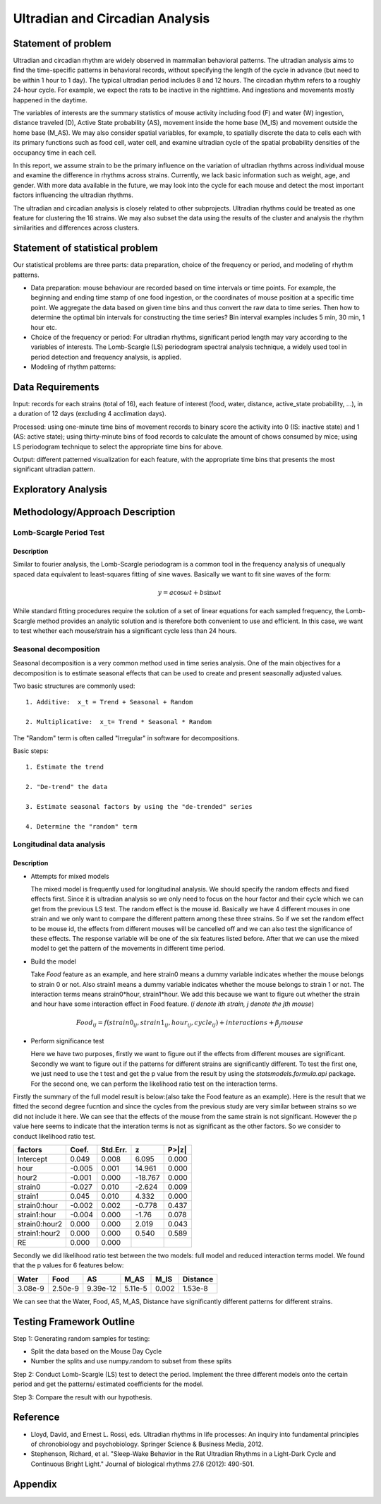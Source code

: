 .. _ultradian:

Ultradian and Circadian Analysis
================================

Statement of problem
--------------------

Ultradian and circadian rhythm are widely observed in mammalian
behavioral patterns. The ultradian analysis aims to
find the time-specific patterns in behavioral
records, without specifying the length of the cycle in advance (but need to be
within 1 hour to 1 day). The typical ultradian period includes 8 and 12 hours.
The circadian rhythm refers to a roughly 24-hour cycle.
For example, we expect the rats to be inactive in the nighttime.
And ingestions and movements mostly happened in the daytime.

The variables of interests are the summary statistics of mouse activity
including food (F) and water (W) ingestion, distance traveled (D), Active
State probability (AS), movement inside the home base (M_IS) and
movement outside the home base (M_AS). We may also consider spatial variables,
for example, to spatially discrete the data to cells each with its primary
functions such as food cell, water cell, and examine
ultradian cycle of the spatial probability densities
of the occupancy time in each cell.

In this report, we assume strain to be the primary influence on the variation of
ultradian rhythms across individual mouse and examine the
difference in rhythms across strains. Currently, we lack
basic information such as weight, age, and gender. With more data available
in the future, we may look into the cycle for each mouse and detect the most
important factors influencing the ultradian rhythms.

The ultradian and circadian analysis is closely related to other subprojects.
Ultradian rhythms could be treated as one feature for clustering the 16
strains. We may also subset the data using the results of the cluster and
analysis the rhythm similarities and differences across clusters.

Statement of statistical problem
--------------------------------

Our statistical problems are three parts: data preparation, choice of
the frequency or period, and modeling of rhythm patterns.

- Data preparation: mouse behaviour are recorded based on time intervals
  or time points. For example, the beginning and ending time
  stamp of one food ingestion, or the coordinates of mouse
  position at a specific time point. We aggregate the
  data based on given time bins and thus convert the raw data to time series.
  Then how to determine the optimal bin intervals for
  constructing the time series? Bin interval examples includes
  5 min, 30 min, 1 hour etc.

- Choice of the frequency or period: For ultradian rhythms,
  significant period length may vary according to the
  variables of interests. The Lomb-Scargle (LS) periodogram spectral
  analysis technique, a widely used tool in
  period detection and frequency analysis, is applied.

- Modeling of rhythm patterns:

Data Requirements
-----------------

Input: records for each strains (total of 16), each feature of interest (food,
water, distance, active\_state probability, ...), in a duration of 12 days
(excluding 4 acclimation days).

Processed: using one-minute time bins of movement records to binary score the
activity into 0 (IS: inactive state) and 1 (AS: active state); using
thirty-minute bins of food records to calculate the amount of chows consumed by
mice; using LS periodogram technique to select the appropriate time bins for
above.

Output: different patterned visualization for each feature, with the
appropriate time bins that presents the most significant ultradian pattern.

Exploratory Analysis
--------------------

Methodology/Approach Description
--------------------------------

************************
Lomb-Scargle Period Test
************************

Description
^^^^^^^^^^^

Similar to fourier analysis, the Lomb-Scargle periodogram is a common tool in the frequency analysis of unequally spaced data equivalent to least-squares fitting of sine waves. Basically we want to fit sine waves of the form:

.. math::

   y=a\cos\omega t+b\sin\omega t

While standard fitting procedures require the solution of a set of linear equations for each sampled frequency, the Lomb-Scargle method provides an analytic solution and is therefore both convenient to use and efficient. In this case, we want to test whether each mouse/strain has a significant cycle less than 24 hours.

**********************
Seasonal decomposition
**********************


Seasonal decomposition is a very common method used in
time series analysis. One of the main objectives for a decomposition is to
estimate seasonal effects that can be used to create and present seasonally
adjusted values.

Two basic structures are commonly used::

    1. Additive:  x_t = Trend + Seasonal + Random

    2. Multiplicative:  x_t= Trend * Seasonal * Random

The "Random" term is often called "Irregular" in software for decompositions.

Basic steps::

    1. Estimate the trend

    2. "De-trend" the data

    3. Estimate seasonal factors by using the "de-trended" series

    4. Determine the "random" term

.. plot:: report/plots/plot_24H_seasonal_AS.py

   Seasonal variation of AS probability (circadian).

**************************
Longitudinal data analysis
**************************

Description
^^^^^^^^^^^
-  Attempts for mixed models

   The mixed model is frequently used for longitudinal analysis. We should specify the random effects and fixed effects first. Since it is ultradian analysis so we only need to focus on the hour factor and their cycle which we can get from the previous LS test. The random effect is the mouse id. Basically we have 4 different mouses in one strain and we only want to compare the different pattern among these three strains. So if we set the random effect to be mouse id, the effects from different mouses will be cancelled off and we can also test the significance of these effects. The response variable will be one of the six features listed before. After that we can use the mixed model to get the pattern of the movements in different time period.

- Build the model

  Take `Food` feature as an example, and here strain0 means a dummy variable indicates whether the mouse belongs to strain 0 or not. Also  strain1 means a dummy variable indicates whether the mouse belongs to strain 1 or not. The interaction terms means strain0*hour, strain1*hour. We add this because we want to figure out whether the strain and hour have some interaction effect in Food feature. (`i denote ith strain, j denote the jth mouse`)

.. math::

  Food_{ij} = f(strain0_{ij} , strain1_{ij} , hour_{ij} , cycle_{ij}) + interactions + \beta_j mouse

- Perform significance test

  Here we have two purposes, firstly we want to figure out if the effects from different mouses are significant. Secondly we want to figure out if the patterns for different strains are significantly different. To test the first one, we just need to use the t test and get the p value from the result by using the `statsmodels.formula.api` package. For the second one, we can perform the likelihood ratio test on the interaction terms.

Firstly the summary of the full model result is below:(also take the Food feature as an example). Here is the result that we fitted the second degree fucntion and since the cycles from the previous study are very similar between strains so we did not include it here. We can see that the effects of the mouse from the same strain is not significant. However the p value here seems to indicate that the interation terms is not as significant as the other factors. So we consider to conduct likelihood ratio test.


=============  =======  ===========  ========  ======
factors        Coef.     Std.Err.       z       P>|z|
=============  =======  ===========  ========  ======
Intercept      0.049     0.008        6.095     0.000
hour           -0.005    0.001        14.961    0.000
hour2          -0.001    0.000        -18.767   0.000
strain0        -0.027    0.010        -2.624    0.009
strain1        0.045     0.010        4.332     0.000
strain0:hour   -0.002    0.002        -0.778    0.437
strain1:hour   -0.004    0.000        -1.76     0.078
strain0:hour2  0.000     0.000         2.019    0.043 
strain1:hour2  0.000     0.000         0.540    0.589 
RE             0.000     0.000
=============  =======  ===========  ========  ======

Secondly we did likelihood ratio test between the two models: full model and reduced interaction terms model. We found that the p values for 6 features below:

=======  ========  ========  =======  ========  ========
Water    Food      AS        M_AS     M_IS      Distance
=======  ========  ========  =======  ========  ========
3.08e-9  2.50e-9   9.39e-12  5.11e-5  0.002     1.53e-8
=======  ========  ========  =======  ========  ========

We can see that the Water, Food, AS, M_AS, Distance have significantly different patterns for different strains.

Testing Framework Outline
-------------------------

Step 1: Generating random samples for testing:

- Split the data based on the Mouse Day Cycle
- Number the splits and use numpy.random to subset from these splits

Step 2: Conduct Lomb-Scargle (LS) test to detect the period. Implement the
three different models onto the certain period and get the patterns/ estimated
coefficients for the model.

Step 3: Compare the result with our hypothesis.

Reference
---------

-  Lloyd, David, and Ernest L. Rossi, eds. Ultradian rhythms in life
   processes: An inquiry into fundamental principles of chronobiology
   and psychobiology. Springer Science & Business Media, 2012.
-  Stephenson, Richard, et al. "Sleep-Wake Behavior in the Rat Ultradian
   Rhythms in a Light-Dark Cycle and Continuous Bright Light." Journal
   of biological rhythms 27.6 (2012): 490-501.

Appendix
--------

.. plot:: report/plots/plot_24H_seasonal_features.py

   Seasonal variation of other features (circadian).

.. plot:: report/plots/plot_LS.py

   LS plot.
